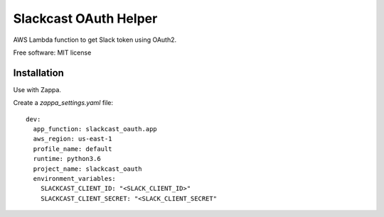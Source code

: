 ======================
Slackcast OAuth Helper
======================

AWS Lambda function to get Slack token using OAuth2.

Free software: MIT license

Installation
------------

Use with Zappa.

Create a `zappa_settings.yaml` file::

    dev:
      app_function: slackcast_oauth.app
      aws_region: us-east-1
      profile_name: default
      runtime: python3.6
      project_name: slackcast_oauth
      environment_variables:
        SLACKCAST_CLIENT_ID: "<SLACK_CLIENT_ID>"
        SLACKCAST_CLIENT_SECRET: "<SLACK_CLIENT_SECRET"

